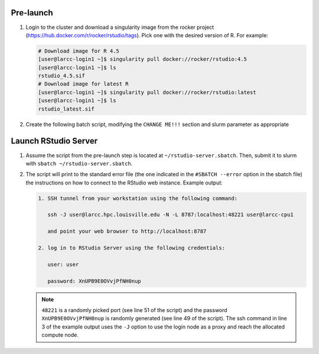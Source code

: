 Pre-launch
==========

1. Login to the cluster and download a singularity image from the rocker project 
   (https://hub.docker.com/r/rocker/rstudio/tags). Pick one with the desired version of R. For example:

   .. code-block:: bash

    # Download image for R 4.5
    [user@larcc-login1 ~]$ singularity pull docker://rocker/rstudio:4.5
    [user@larcc-login1 ~]$ ls
    rstudio_4.5.sif
    # Download image for latest R
    [user@larcc-login1 ~]$ singularity pull docker://rocker/rstudio:latest
    [user@larcc-login1 ~]$ ls
    rstudio_latest.sif

2. Create the following batch script, modifying the ``CHANGE ME!!!`` section and slurm parameter
   as appropriate

    .. literalinclude:: scripts/rstudio.sbatch
     :language: bash
     :linenos:

Launch RStudio Server
=====================

1. Assume the script from the pre-launch step is located at ``~/rstudio-server.sbatch``. 
   Then, submit it to slurm with ``sbatch ~/rstudio-server.sbatch``.

2. The script will print to the standard error file 
   (the one indicated in the ``#SBATCH --error`` option in the sbatch file)
   the instructions on how to connect to the RStudio web instance. Example output:

   .. code-block:: text
    
    1. SSH tunnel from your workstation using the following command:

       ssh -J user@larcc.hpc.louisville.edu -N -L 8787:localhost:48221 user@larcc-cpu1    

       and point your web browser to http://localhost:8787 

    2. log in to RStudio Server using the following credentials:

       user: user

       password: XnUPB9E0OVvjPfNH0nup


   .. note::
    
    ``48221`` is a randomly picked port (see line 51 of the script) and 
    the password ``XnUPB9E0OVvjPfNH0nup`` is randomly generated (see line 49 of the script).
    The ssh command in line 3 of the example output uses the ``-J`` option to use the login node
    as a proxy and reach the allocated compute node.
    